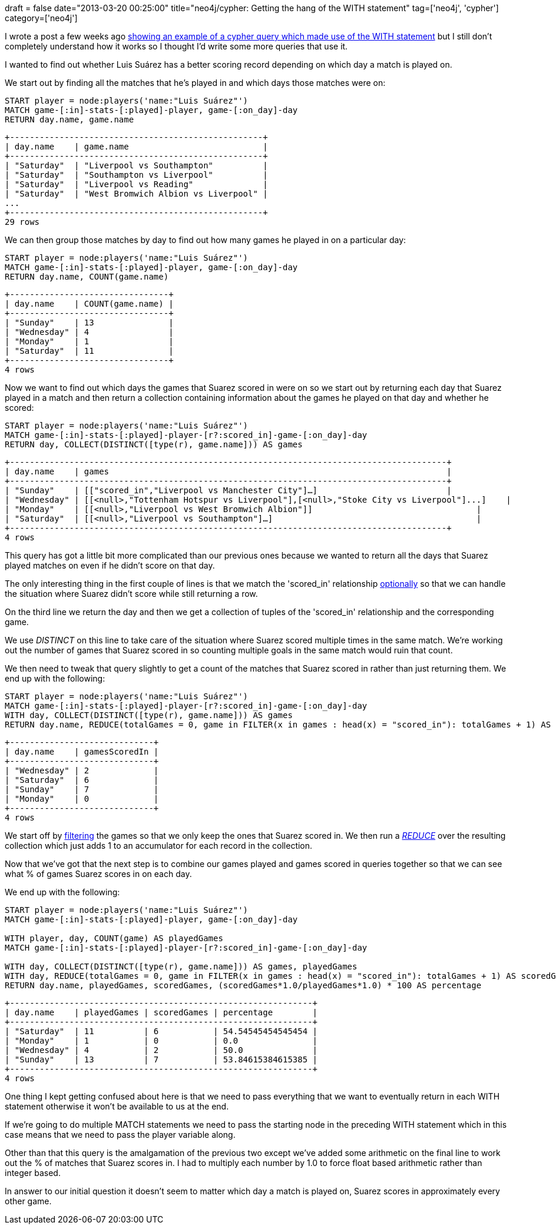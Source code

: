 +++
draft = false
date="2013-03-20 00:25:00"
title="neo4j/cypher: Getting the hang of the WITH statement"
tag=['neo4j', 'cypher']
category=['neo4j']
+++

I wrote a post a few weeks ago http://www.markhneedham.com/blog/2013/02/24/neo4jcypher-combining-count-and-collect-in-one-query/[showing an example of a cypher query which made use of the WITH statement] but I still don't completely understand how it works so I thought I'd write some more queries that use it.

I wanted to find out whether Luis Suárez has a better scoring record depending on which day a match is played on.

We start out by finding all the matches that he's played in and which days those matches were on:

[source,cypher]
----

START player = node:players('name:"Luis Suárez"')
MATCH game-[:in]-stats-[:played]-player, game-[:on_day]-day
RETURN day.name, game.name
----

[source,text]
----

+---------------------------------------------------+
| day.name    | game.name                           |
+---------------------------------------------------+
| "Saturday"  | "Liverpool vs Southampton"          |
| "Saturday"  | "Southampton vs Liverpool"          |
| "Saturday"  | "Liverpool vs Reading"              |
| "Saturday"  | "West Bromwich Albion vs Liverpool" |
...
+---------------------------------------------------+
29 rows
----

We can then group those matches by day to find out how many games he played in on a particular day:

[source,cypher]
----

START player = node:players('name:"Luis Suárez"')
MATCH game-[:in]-stats-[:played]-player, game-[:on_day]-day
RETURN day.name, COUNT(game.name)
----

[source,text]
----

+--------------------------------+
| day.name    | COUNT(game.name) |
+--------------------------------+
| "Sunday"    | 13               |
| "Wednesday" | 4                |
| "Monday"    | 1                |
| "Saturday"  | 11               |
+--------------------------------+
4 rows
----

Now we want to find out which days the games that Suarez scored in were on so we start out by returning each day that Suarez played in a match and then return a collection containing information about the games he played on that day and whether he scored:

[source,cypher]
----

START player = node:players('name:"Luis Suárez"')
MATCH game-[:in]-stats-[:played]-player-[r?:scored_in]-game-[:on_day]-day
RETURN day, COLLECT(DISTINCT([type(r), game.name])) AS games
----

[source,text]
----

+----------------------------------------------------------------------------------------+
| day.name    | games                                                                    |
+----------------------------------------------------------------------------------------+
| "Sunday"    | [["scored_in","Liverpool vs Manchester City"]…]                          |
| "Wednesday" | [[<null>,"Tottenham Hotspur vs Liverpool"],[<null>,"Stoke City vs Liverpool"]...]    |
| "Monday"    | [[<null>,"Liverpool vs West Bromwich Albion"]]                                 |
| "Saturday"  | [[<null>,"Liverpool vs Southampton"]…]                                         |
+----------------------------------------------------------------------------------------+
4 rows
----

This query has got a little bit more complicated than our previous ones because we wanted to return all the days that Suarez played matches on even if he didn't score on that day.

The only interesting thing in the first couple of lines is that we match the 'scored_in' relationship http://www.markhneedham.com/blog/2012/06/24/neo4j-handling-optional-relationships/[optionally] so that we can handle the situation where Suarez didn't score while still returning a row.

On the third line we return the day and then we get a collection of tuples of the 'scored_in' relationship and the corresponding game.

We use +++<cite>+++DISTINCT+++</cite>+++ on this line to take care of the situation where Suarez scored multiple times in the same match. We're working out the number of games that Suarez scored in so counting multiple goals in the same match would ruin that count.

We then need to tweak that query slightly to get a count of the matches that Suarez scored in rather than just returning them. We end up with the following:

[source,cypher]
----

START player = node:players('name:"Luis Suárez"')
MATCH game-[:in]-stats-[:played]-player-[r?:scored_in]-game-[:on_day]-day
WITH day, COLLECT(DISTINCT([type(r), game.name])) AS games
RETURN day.name, REDUCE(totalGames = 0, game in FILTER(x in games : head(x) = "scored_in"): totalGames + 1) AS gamesScoredIn
----

[source,text]
----

+-----------------------------+
| day.name    | gamesScoredIn |
+-----------------------------+
| "Wednesday" | 2             |
| "Saturday"  | 6             |
| "Sunday"    | 7             |
| "Monday"    | 0             |
+-----------------------------+
4 rows
----

We start off by http://docs.neo4j.org/chunked/milestone/query-function.html#functions-filter[filtering] the games so that we only keep the ones that Suarez scored in. We then run a http://docs.neo4j.org/chunked/milestone/query-function.html#functions-reduce[+++<cite>+++REDUCE+++</cite>+++] over the resulting collection which just adds 1 to an accumulator for each record in the collection.

Now that we've got that the next step is to combine our games played and games scored in queries together so that we can see what % of games Suarez scores in on each day.

We end up with the following:

[source,cypher]
----

START player = node:players('name:"Luis Suárez"')
MATCH game-[:in]-stats-[:played]-player, game-[:on_day]-day

WITH player, day, COUNT(game) AS playedGames
MATCH game-[:in]-stats-[:played]-player-[r?:scored_in]-game-[:on_day]-day

WITH day, COLLECT(DISTINCT([type(r), game.name])) AS games, playedGames
WITH day, REDUCE(totalGames = 0, game in FILTER(x in games : head(x) = "scored_in"): totalGames + 1) AS scoredGames, playedGames
RETURN day.name, playedGames, scoredGames, (scoredGames*1.0/playedGames*1.0) * 100 AS percentage
----

[source,text]
----

+-------------------------------------------------------------+
| day.name    | playedGames | scoredGames | percentage        |
+-------------------------------------------------------------+
| "Saturday"  | 11          | 6           | 54.54545454545454 |
| "Monday"    | 1           | 0           | 0.0               |
| "Wednesday" | 4           | 2           | 50.0              |
| "Sunday"    | 13          | 7           | 53.84615384615385 |
+-------------------------------------------------------------+
4 rows
----

One thing I kept getting confused about here is that we need to pass everything that we want to eventually return in each WITH statement otherwise it won't be available to us at the end.

If we're going to do multiple MATCH statements we need to pass the starting node in the preceding WITH statement which in this case means that we need to pass the player variable along.

Other than that this query is the amalgamation of the previous two except we've added some arithmetic on the final line to work out the % of matches that Suarez scores in. I had to multiply each number by 1.0 to force float based arithmetic rather than integer based.

In answer to our initial question it doesn't seem to matter which day a match is played on, Suarez scores in approximately every other game.
